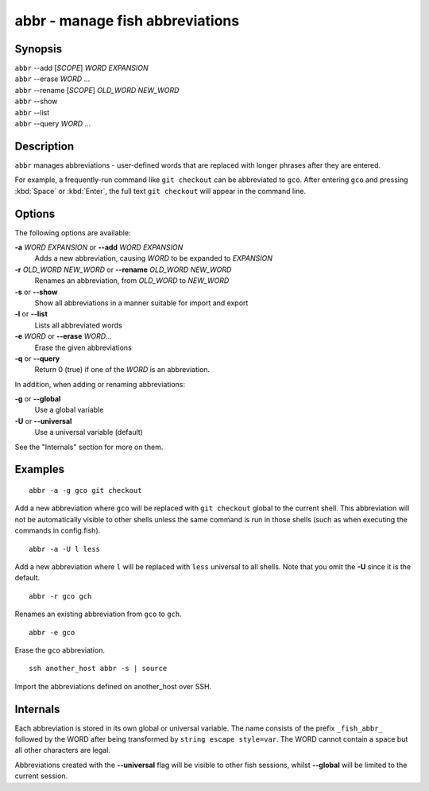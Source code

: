 .. _cmd-abbr:

abbr - manage fish abbreviations
================================

Synopsis
--------

| ``abbr`` --add [*SCOPE*] *WORD* *EXPANSION*
| ``abbr`` --erase *WORD* ...
| ``abbr`` --rename [*SCOPE*] *OLD_WORD* *NEW_WORD*
| ``abbr`` --show
| ``abbr`` --list
| ``abbr`` --query *WORD* ...

Description
-----------

``abbr`` manages abbreviations - user-defined words that are replaced with longer phrases after they are entered.

For example, a frequently-run command like ``git checkout`` can be abbreviated to ``gco``.
After entering ``gco`` and pressing :kbd:`Space` or :kbd:`Enter`, the full text ``git checkout`` will appear in the command line.

Options
-------

The following options are available:

**-a** *WORD* *EXPANSION* or **--add** *WORD* *EXPANSION*
    Adds a new abbreviation, causing *WORD* to be expanded to *EXPANSION*

**-r** *OLD_WORD* *NEW_WORD* or **--rename** *OLD_WORD* *NEW_WORD*
    Renames an abbreviation, from *OLD_WORD* to *NEW_WORD*

**-s** or **--show**
    Show all abbreviations in a manner suitable for import and export

**-l** or **--list**
    Lists all abbreviated words

**-e** *WORD* or **--erase** *WORD*...
    Erase the given abbreviations

**-q** or **--query**
    Return 0 (true) if one of the *WORD* is an abbreviation.

In addition, when adding or renaming abbreviations:

**-g** or **--global**
    Use a global variable

**-U** or **--universal**
    Use a universal variable (default)

See the "Internals" section for more on them.

Examples
--------

::

    abbr -a -g gco git checkout

Add a new abbreviation where ``gco`` will be replaced with ``git checkout`` global to the current shell.
This abbreviation will not be automatically visible to other shells unless the same command is run in those shells (such as when executing the commands in config.fish).

::

    abbr -a -U l less

Add a new abbreviation where ``l`` will be replaced with ``less`` universal to all shells.
Note that you omit the **-U** since it is the default.

::

    abbr -r gco gch

Renames an existing abbreviation from ``gco`` to ``gch``.

::

    abbr -e gco

Erase the ``gco`` abbreviation.

::

    ssh another_host abbr -s | source

Import the abbreviations defined on another_host over SSH.

Internals
---------
Each abbreviation is stored in its own global or universal variable.
The name consists of the prefix ``_fish_abbr_`` followed by the WORD after being transformed by ``string escape style=var``.
The WORD cannot contain a space but all other characters are legal.

Abbreviations created with the **--universal** flag will be visible to other fish sessions, whilst **--global** will be limited to the current session.
